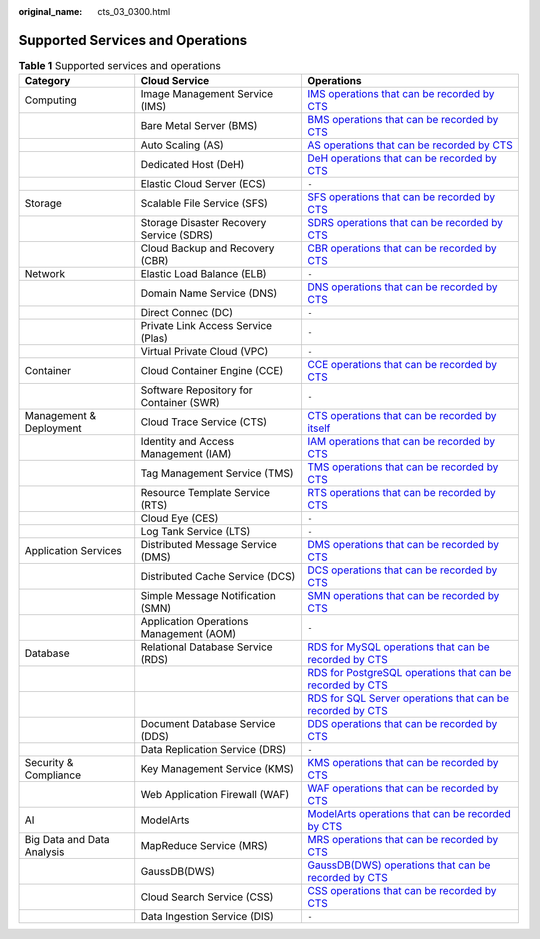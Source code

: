 :original_name: cts_03_0300.html

.. _cts_03_0300:

Supported Services and Operations
=================================

.. table:: **Table 1** Supported services and operations

   +----------------------------+------------------------------------------+-------------------------------------------------------------------------------------------------------------------------------------------------------------------------------------------------------------------+
   | Category                   | Cloud Service                            | Operations                                                                                                                                                                                                        |
   +============================+==========================================+===================================================================================================================================================================================================================+
   | Computing                  | Image Management Service (IMS)           | `IMS operations that can be recorded by CTS <https://docs.otc.t-systems.com/en-us/usermanual/ims/en-us_topic_0107462581.html>`__                                                                                  |
   +----------------------------+------------------------------------------+-------------------------------------------------------------------------------------------------------------------------------------------------------------------------------------------------------------------+
   |                            | Bare Metal Server (BMS)                  | `BMS operations that can be recorded by CTS <https://docs.otc.t-systems.com/en-us/usermanual/bms/en-us_topic_0110303862.html>`__                                                                                  |
   +----------------------------+------------------------------------------+-------------------------------------------------------------------------------------------------------------------------------------------------------------------------------------------------------------------+
   |                            | Auto Scaling (AS)                        | `AS operations that can be recorded by CTS <https://docs.otc.t-systems.com/usermanual/as/as_06_0103.html>`__                                                                                                      |
   +----------------------------+------------------------------------------+-------------------------------------------------------------------------------------------------------------------------------------------------------------------------------------------------------------------+
   |                            | Dedicated Host (DeH)                     | `DeH operations that can be recorded by CTS <https://docs.otc.t-systems.com/usermanual/deh/deh_01_0040.html>`__                                                                                                   |
   +----------------------------+------------------------------------------+-------------------------------------------------------------------------------------------------------------------------------------------------------------------------------------------------------------------+
   |                            | Elastic Cloud Server (ECS)               | ``-``                                                                                                                                                                                                             |
   +----------------------------+------------------------------------------+-------------------------------------------------------------------------------------------------------------------------------------------------------------------------------------------------------------------+
   | Storage                    | Scalable File Service (SFS)              | `SFS operations that can be recorded by CTS <https://docs.otc.t-systems.com/en-us/usermanual/sfs/sfs_01_0050.html>`__                                                                                             |
   +----------------------------+------------------------------------------+-------------------------------------------------------------------------------------------------------------------------------------------------------------------------------------------------------------------+
   |                            | Storage Disaster Recovery Service (SDRS) | `SDRS operations that can be recorded by CTS <https://docs.otc.t-systems.com/en-us/usermanual/sdrs/sdrs_ug_cts_0001.html>`__                                                                                      |
   +----------------------------+------------------------------------------+-------------------------------------------------------------------------------------------------------------------------------------------------------------------------------------------------------------------+
   |                            | Cloud Backup and Recovery (CBR)          | `CBR operations that can be recorded by CTS <https://docs.otc.t-systems.com/en-us/usermanual/cbr/cbr_03_0036.html>`__                                                                                             |
   +----------------------------+------------------------------------------+-------------------------------------------------------------------------------------------------------------------------------------------------------------------------------------------------------------------+
   | Network                    | Elastic Load Balance (ELB)               | ``-``                                                                                                                                                                                                             |
   +----------------------------+------------------------------------------+-------------------------------------------------------------------------------------------------------------------------------------------------------------------------------------------------------------------+
   |                            | Domain Name Service (DNS)                | `DNS operations that can be recorded by CTS <https://docs.otc.t-systems.com/en-us/usermanual/dns/dns_usermanual_0043.html>`__                                                                                     |
   +----------------------------+------------------------------------------+-------------------------------------------------------------------------------------------------------------------------------------------------------------------------------------------------------------------+
   |                            | Direct Connec (DC)                       | ``-``                                                                                                                                                                                                             |
   +----------------------------+------------------------------------------+-------------------------------------------------------------------------------------------------------------------------------------------------------------------------------------------------------------------+
   |                            | Private Link Access Service (Plas)       | ``-``                                                                                                                                                                                                             |
   +----------------------------+------------------------------------------+-------------------------------------------------------------------------------------------------------------------------------------------------------------------------------------------------------------------+
   |                            | Virtual Private Cloud (VPC)              | ``-``                                                                                                                                                                                                             |
   +----------------------------+------------------------------------------+-------------------------------------------------------------------------------------------------------------------------------------------------------------------------------------------------------------------+
   | Container                  | Cloud Container Engine (CCE)             | `CCE operations that can be recorded by CTS <https://docs.otc.t-systems.com/en-us/usermanual2/cce/cce_01_0025.html>`__                                                                                            |
   +----------------------------+------------------------------------------+-------------------------------------------------------------------------------------------------------------------------------------------------------------------------------------------------------------------+
   |                            | Software Repository for Container (SWR)  | ``-``                                                                                                                                                                                                             |
   +----------------------------+------------------------------------------+-------------------------------------------------------------------------------------------------------------------------------------------------------------------------------------------------------------------+
   | Management & Deployment    | Cloud Trace Service (CTS)                | `CTS operations that can be recorded by itself <https://docs.otc.t-systems.com/en-us/usermanual/cts/cts_03_0021_01.html>`__                                                                                       |
   +----------------------------+------------------------------------------+-------------------------------------------------------------------------------------------------------------------------------------------------------------------------------------------------------------------+
   |                            | Identity and Access Management (IAM)     | `IAM operations that can be recorded by CTS <https://docs.otc.t-systems.com/en-us/usermanual/iam/iam_01_0012.html>`__                                                                                             |
   +----------------------------+------------------------------------------+-------------------------------------------------------------------------------------------------------------------------------------------------------------------------------------------------------------------+
   |                            | Tag Management Service (TMS)             | `TMS operations that can be recorded by CTS <https://docs.otc.t-systems.com/usermanual/tms/en-us_topic_0110866979.html>`__                                                                                        |
   +----------------------------+------------------------------------------+-------------------------------------------------------------------------------------------------------------------------------------------------------------------------------------------------------------------+
   |                            | Resource Template Service (RTS)          | `RTS operations that can be recorded by CTS <https://docs.otc.t-systems.com/resource-template-service/umn/auditing/key_operations_recorded_by_cts.html#en-us-topic-0110305014>`__                                 |
   +----------------------------+------------------------------------------+-------------------------------------------------------------------------------------------------------------------------------------------------------------------------------------------------------------------+
   |                            | Cloud Eye (CES)                          | ``-``                                                                                                                                                                                                             |
   +----------------------------+------------------------------------------+-------------------------------------------------------------------------------------------------------------------------------------------------------------------------------------------------------------------+
   |                            | Log Tank Service (LTS)                   | ``-``                                                                                                                                                                                                             |
   +----------------------------+------------------------------------------+-------------------------------------------------------------------------------------------------------------------------------------------------------------------------------------------------------------------+
   | Application Services       | Distributed Message Service (DMS)        | `DMS operations that can be recorded by CTS <https://docs.otc.t-systems.com/en-us/usermanual/dms/kafka-ug-180418002.html>`__                                                                                      |
   +----------------------------+------------------------------------------+-------------------------------------------------------------------------------------------------------------------------------------------------------------------------------------------------------------------+
   |                            | Distributed Cache Service (DCS)          | `DCS operations that can be recorded by CTS <https://docs.otc.t-systems.com/usermanual/dcs/dcs-ug-0326018.html>`__                                                                                                |
   +----------------------------+------------------------------------------+-------------------------------------------------------------------------------------------------------------------------------------------------------------------------------------------------------------------+
   |                            | Simple Message Notification (SMN)        | `SMN operations that can be recorded by CTS <https://docs.otc.t-systems.com/usermanual/smn/smn_ug_0012.html>`__                                                                                                   |
   +----------------------------+------------------------------------------+-------------------------------------------------------------------------------------------------------------------------------------------------------------------------------------------------------------------+
   |                            | Application Operations Management (AOM)  | ``-``                                                                                                                                                                                                             |
   +----------------------------+------------------------------------------+-------------------------------------------------------------------------------------------------------------------------------------------------------------------------------------------------------------------+
   | Database                   | Relational Database Service (RDS)        | `RDS for MySQL operations that can be recorded by CTS <https://docs.otc.t-systems.com/usermanual/rds/rds_06_0004.html>`__                                                                                         |
   +----------------------------+------------------------------------------+-------------------------------------------------------------------------------------------------------------------------------------------------------------------------------------------------------------------+
   |                            |                                          | `RDS for PostgreSQL operations that can be recorded by CTS <https://docs.otc.t-systems.com/usermanual/rds/rds_pg_06_0004.html>`__                                                                                 |
   +----------------------------+------------------------------------------+-------------------------------------------------------------------------------------------------------------------------------------------------------------------------------------------------------------------+
   |                            |                                          | `RDS for SQL Server operations that can be recorded by CTS <https://docs.otc.t-systems.com/usermanual/rds/rds_sqlserver_06_0004.html>`__                                                                          |
   +----------------------------+------------------------------------------+-------------------------------------------------------------------------------------------------------------------------------------------------------------------------------------------------------------------+
   |                            | Document Database Service (DDS)          | `DDS operations that can be recorded by CTS <https://docs.otc.t-systems.com/usermanual/dds/dds_03_0029.html>`__                                                                                                   |
   +----------------------------+------------------------------------------+-------------------------------------------------------------------------------------------------------------------------------------------------------------------------------------------------------------------+
   |                            | Data Replication Service (DRS)           | ``-``                                                                                                                                                                                                             |
   +----------------------------+------------------------------------------+-------------------------------------------------------------------------------------------------------------------------------------------------------------------------------------------------------------------+
   | Security & Compliance      | Key Management Service (KMS)             | `KMS operations that can be recorded by CTS <https://docs.otc.t-systems.com/usermanual/kms/kms_01_0016.html>`__                                                                                                   |
   +----------------------------+------------------------------------------+-------------------------------------------------------------------------------------------------------------------------------------------------------------------------------------------------------------------+
   |                            | Web Application Firewall (WAF)           | `WAF operations that can be recorded by CTS <https://docs.otc.t-systems.com/usermanual/waf/waf_01_0051.html>`__                                                                                                   |
   +----------------------------+------------------------------------------+-------------------------------------------------------------------------------------------------------------------------------------------------------------------------------------------------------------------+
   | AI                         | ModelArts                                | `ModelArts operations that can be recorded by CTS <https://docs.otc.t-systems.com/modelarts/umn/audit_logs/key_operations_recorded_by_cts.html>`__                                                                |
   +----------------------------+------------------------------------------+-------------------------------------------------------------------------------------------------------------------------------------------------------------------------------------------------------------------+
   | Big Data and Data Analysis | MapReduce Service (MRS)                  | `MRS operations that can be recorded by CTS <https://docs.otc.t-systems.com/usermanual/mrs/mrs_08_0026.html>`__                                                                                                   |
   +----------------------------+------------------------------------------+-------------------------------------------------------------------------------------------------------------------------------------------------------------------------------------------------------------------+
   |                            | GaussDB(DWS)                             | `GaussDB(DWS) operations that can be recorded by CTS <https://docs.otc.t-systems.com/data-warehouse-service/umn/audit_logs/viewing_audit_logs_of_key_operations_on_the_management_console.html#key-operations>`__ |
   +----------------------------+------------------------------------------+-------------------------------------------------------------------------------------------------------------------------------------------------------------------------------------------------------------------+
   |                            | Cloud Search Service (CSS)               | `CSS operations that can be recorded by CTS <https://docs.otc.t-systems.com/usermanual/css/css_01_0050.html>`__                                                                                                   |
   +----------------------------+------------------------------------------+-------------------------------------------------------------------------------------------------------------------------------------------------------------------------------------------------------------------+
   |                            | Data Ingestion Service (DIS)             | ``-``                                                                                                                                                                                                             |
   +----------------------------+------------------------------------------+-------------------------------------------------------------------------------------------------------------------------------------------------------------------------------------------------------------------+
